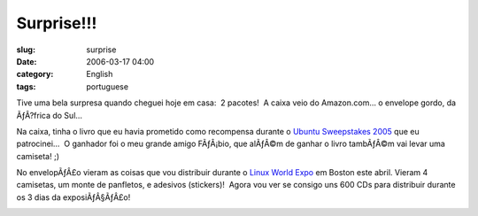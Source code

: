 Surprise!!!
###########
:slug: surprise
:date: 2006-03-17 04:00
:category: English
:tags: portuguese

Tive uma bela surpresa quando cheguei hoje em casa:  2 pacotes!  A
caixa veio do Amazon.com… o envelope gordo, da ÃƒÂ?frica do Sul…

|image0|

Na caixa, tinha o livro que eu havia prometido como recompensa durante
o `Ubuntu Sweepstakes 2005 <http://blog.ogmaciel.com/?p=25>`__ que eu
patrocinei…  O ganhador foi o meu grande amigo FÃƒÂ¡bio, que alÃƒÂ©m de
ganhar o livro tambÃƒÂ©m vai levar uma camiseta! ;)

No envelopÃƒÂ£o vieram as coisas que vou distribuir durante o `Linux
World Expo <http://blog.ogmaciel.com/?p=94>`__ em Boston este abril. 
Vieram 4 camisetas, um monte de panfletos, e adesivos (stickers)!  Agora
vou ver se consigo uns 600 CDs para distribuir durante os 3 dias da
exposiÃƒÂ§ÃƒÂ£o!

|image1|

.. |image0| image:: http://static.flickr.com/38/113564842_6a46010843_o.jpg
.. |image1| image:: http://static.flickr.com/54/113564843_1c4856b718_o.jpg

